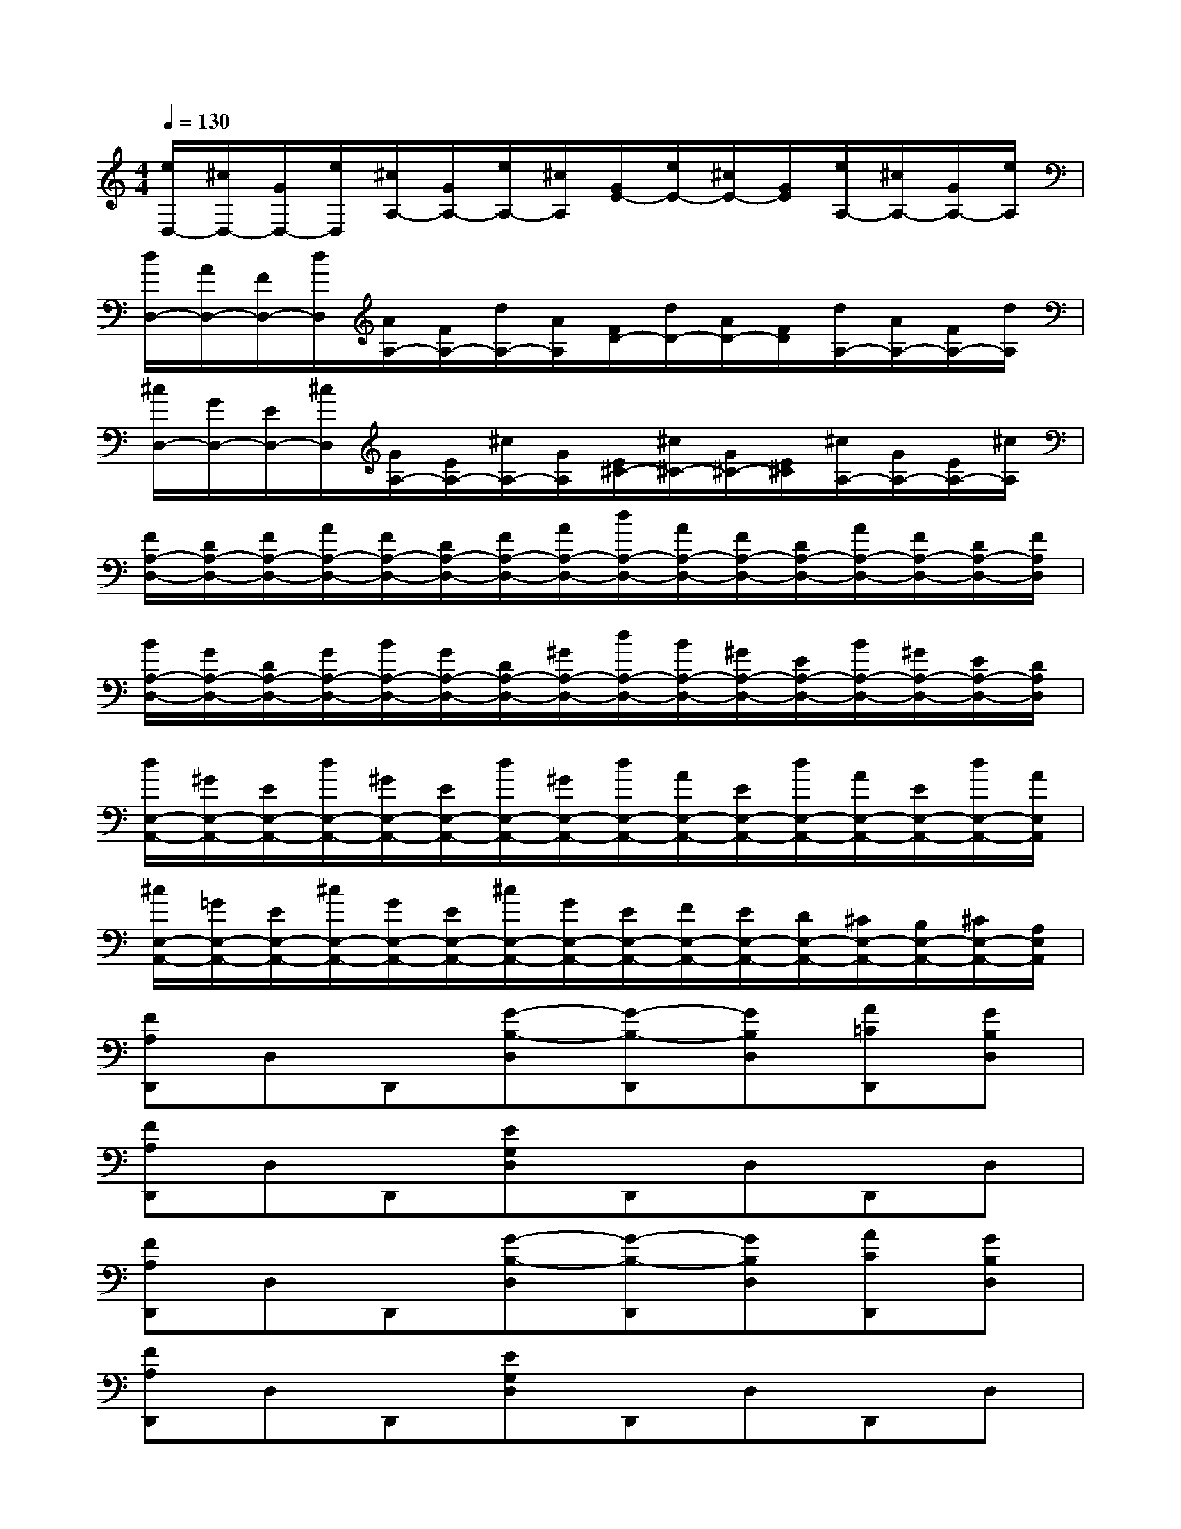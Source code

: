 X:1
T:
M:4/4
L:1/8
Q:1/4=130
K:C%0sharps
V:1
[e/2D,/2-][^c/2D,/2-][G/2D,/2-][e/2D,/2][^c/2A,/2-][G/2A,/2-][e/2A,/2-][^c/2A,/2][G/2E/2-][e/2E/2-][^c/2E/2-][G/2E/2][e/2A,/2-][^c/2A,/2-][G/2A,/2-][e/2A,/2]|
[d/2D,/2-][A/2D,/2-][F/2D,/2-][d/2D,/2][A/2A,/2-][F/2A,/2-][d/2A,/2-][A/2A,/2][F/2D/2-][d/2D/2-][A/2D/2-][F/2D/2][d/2A,/2-][A/2A,/2-][F/2A,/2-][d/2A,/2]|
[^c/2D,/2-][G/2D,/2-][E/2D,/2-][^c/2D,/2][G/2A,/2-][E/2A,/2-][^c/2A,/2-][G/2A,/2][E/2^C/2-][^c/2^C/2-][G/2^C/2-][E/2^C/2][^c/2A,/2-][G/2A,/2-][E/2A,/2-][^c/2A,/2]|
[F/2A,/2-D,/2-][D/2A,/2-D,/2-][F/2A,/2-D,/2-][A/2A,/2-D,/2-][F/2A,/2-D,/2-][D/2A,/2-D,/2-][F/2A,/2-D,/2-][A/2A,/2-D,/2-][d/2A,/2-D,/2-][A/2A,/2-D,/2-][F/2A,/2-D,/2-][D/2A,/2-D,/2-][A/2A,/2-D,/2-][F/2A,/2-D,/2-][D/2A,/2-D,/2-][F/2A,/2D,/2]|
[B/2A,/2-D,/2-][G/2A,/2-D,/2-][D/2A,/2-D,/2-][G/2A,/2-D,/2-][B/2A,/2-D,/2-][G/2A,/2-D,/2-][D/2A,/2-D,/2-][^G/2A,/2-D,/2-][d/2A,/2-D,/2-][B/2A,/2-D,/2-][^G/2A,/2-D,/2-][E/2A,/2-D,/2-][B/2A,/2-D,/2-][^G/2A,/2-D,/2-][E/2A,/2-D,/2-][D/2A,/2D,/2]|
[d/2E,/2-A,,/2-][^G/2E,/2-A,,/2-][E/2E,/2-A,,/2-][d/2E,/2-A,,/2-][^G/2E,/2-A,,/2-][E/2E,/2-A,,/2-][d/2E,/2-A,,/2-][^G/2E,/2-A,,/2-][d/2E,/2-A,,/2-][A/2E,/2-A,,/2-][E/2E,/2-A,,/2-][d/2E,/2-A,,/2-][A/2E,/2-A,,/2-][E/2E,/2-A,,/2-][d/2E,/2-A,,/2-][A/2E,/2A,,/2]|
[^c/2E,/2-A,,/2-][=G/2E,/2-A,,/2-][E/2E,/2-A,,/2-][^c/2E,/2-A,,/2-][G/2E,/2-A,,/2-][E/2E,/2-A,,/2-][^c/2E,/2-A,,/2-][G/2E,/2-A,,/2-][E/2E,/2-A,,/2-][F/2E,/2-A,,/2-][E/2E,/2-A,,/2-][D/2E,/2-A,,/2-][^C/2E,/2-A,,/2-][B,/2E,/2-A,,/2-][^C/2E,/2-A,,/2-][A,/2E,/2A,,/2]|
[FA,D,,]D,D,,[G-B,-D,][G-B,-D,,][GB,D,][A=CD,,][GB,D,]|
[FA,D,,]D,D,,[EG,D,]D,,D,D,,D,|
[FA,D,,]D,D,,[G-B,-D,][G-B,-D,,][GB,D,][ACD,,][GB,D,]|
[FA,D,,]D,D,,[EG,D,]D,,D,D,,D,|
[B,-E,-A,,][B,-E,-^A,,][B,E,B,,][C-F,-C,][C-F,-^C,][=C-F,-C,][CF,B,,]^A,,|
[B,-E,-=A,,][B,-E,-^A,,][B,E,B,,][D-G,-C,][D-G,-^C,][D-G,-=C,][DG,B,,]^A,,|
[B,-E,-=A,,][B,-E,-^A,,][B,E,B,,][C-F,-C,][C-F,-^C,][=C-F,-C,][CF,B,,]^A,,|
[B,-E,-=A,,][B,-E,-^A,,][B,E,B,,][^D-^G,-C,][^D-^G,-^C,][^D-^G,-=C,][^D^G,B,,]^A,,|
[B,-E,-=A,,][B,-E,-^A,,][B,E,B,,][C-F,-C,][C-F,-^C,][=C-F,-C,][CF,B,,]^A,,
